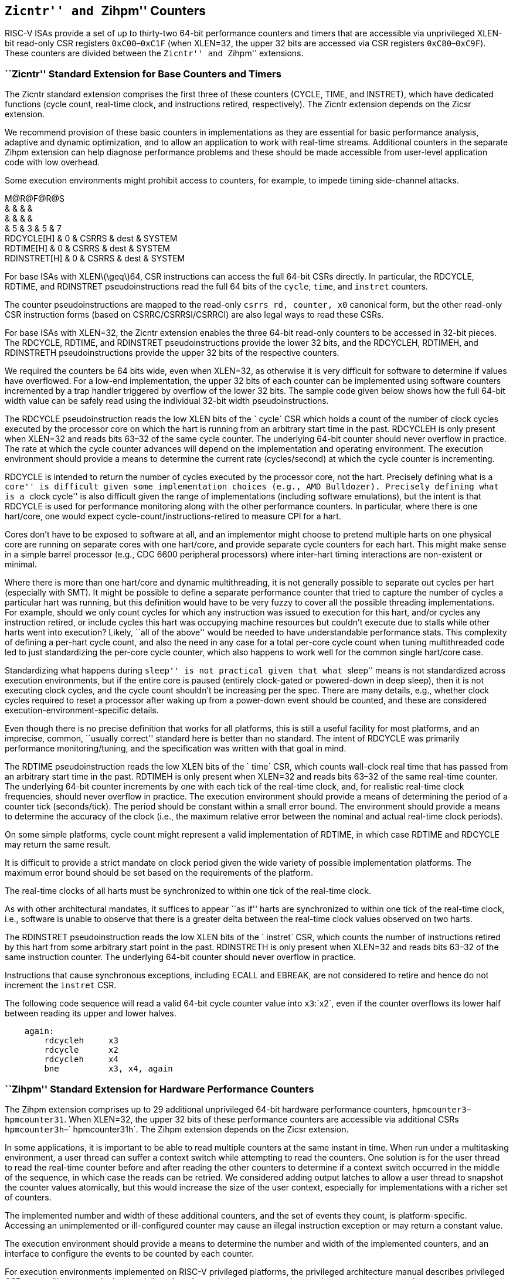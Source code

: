 [[counters]]
== ``Zicntr'' and ``Zihpm'' Counters

RISC-V ISAs provide a set of up to thirty-two 64-bit performance
counters and timers that are accessible via unprivileged XLEN-bit
read-only CSR registers `0xC00`–`0xC1F` (when XLEN=32, the upper 32 bits
are accessed via CSR registers `0xC80`–`0xC9F`). These counters are
divided between the ``Zicntr'' and ``Zihpm'' extensions.

=== ``Zicntr'' Standard Extension for Base Counters and Timers

The Zicntr standard extension comprises the first three of these
counters (CYCLE, TIME, and INSTRET), which have dedicated functions
(cycle count, real-time clock, and instructions retired, respectively).
The Zicntr extension depends on the Zicsr extension.

We recommend provision of these basic counters in implementations as
they are essential for basic performance analysis, adaptive and dynamic
optimization, and to allow an application to work with real-time
streams. Additional counters in the separate Zihpm extension can help
diagnose performance problems and these should be made accessible from
user-level application code with low overhead.

Some execution environments might prohibit access to counters, for
example, to impede timing side-channel attacks.

M@R@F@R@S +
& & & & +
& & & & +
& 5 & 3 & 5 & 7 +
RDCYCLE[H] & 0 & CSRRS & dest & SYSTEM +
RDTIME[H] & 0 & CSRRS & dest & SYSTEM +
RDINSTRET[H] & 0 & CSRRS & dest & SYSTEM +

For base ISAs with XLENlatexmath:[$\geq$]64, CSR instructions can access
the full 64-bit CSRs directly. In particular, the RDCYCLE, RDTIME, and
RDINSTRET pseudoinstructions read the full 64 bits of the `cycle`,
`time`, and `instret` counters.

The counter pseudoinstructions are mapped to the read-only
`csrrs rd, counter, x0` canonical form, but the other read-only CSR
instruction forms (based on CSRRC/CSRRSI/CSRRCI) are also legal ways to
read these CSRs.

For base ISAs with XLEN=32, the Zicntr extension enables the three
64-bit read-only counters to be accessed in 32-bit pieces. The RDCYCLE,
RDTIME, and RDINSTRET pseudoinstructions provide the lower 32 bits, and
the RDCYCLEH, RDTIMEH, and RDINSTRETH pseudoinstructions provide the
upper 32 bits of the respective counters.

We required the counters be 64 bits wide, even when XLEN=32, as
otherwise it is very difficult for software to determine if values have
overflowed. For a low-end implementation, the upper 32 bits of each
counter can be implemented using software counters incremented by a trap
handler triggered by overflow of the lower 32 bits. The sample code
given below shows how the full 64-bit width value can be safely read
using the individual 32-bit width pseudoinstructions.

The RDCYCLE pseudoinstruction reads the low XLEN bits of the ` cycle`
CSR which holds a count of the number of clock cycles executed by the
processor core on which the hart is running from an arbitrary start time
in the past. RDCYCLEH is only present when XLEN=32 and reads bits 63–32
of the same cycle counter. The underlying 64-bit counter should never
overflow in practice. The rate at which the cycle counter advances will
depend on the implementation and operating environment. The execution
environment should provide a means to determine the current rate
(cycles/second) at which the cycle counter is incrementing.

RDCYCLE is intended to return the number of cycles executed by the
processor core, not the hart. Precisely defining what is a ``core'' is
difficult given some implementation choices (e.g., AMD Bulldozer).
Precisely defining what is a ``clock cycle'' is also difficult given the
range of implementations (including software emulations), but the intent
is that RDCYCLE is used for performance monitoring along with the other
performance counters. In particular, where there is one hart/core, one
would expect cycle-count/instructions-retired to measure CPI for a hart.

Cores don’t have to be exposed to software at all, and an implementor
might choose to pretend multiple harts on one physical core are running
on separate cores with one hart/core, and provide separate cycle
counters for each hart. This might make sense in a simple barrel
processor (e.g., CDC 6600 peripheral processors) where inter-hart timing
interactions are non-existent or minimal.

Where there is more than one hart/core and dynamic multithreading, it is
not generally possible to separate out cycles per hart (especially with
SMT). It might be possible to define a separate performance counter that
tried to capture the number of cycles a particular hart was running, but
this definition would have to be very fuzzy to cover all the possible
threading implementations. For example, should we only count cycles for
which any instruction was issued to execution for this hart, and/or
cycles any instruction retired, or include cycles this hart was
occupying machine resources but couldn’t execute due to stalls while
other harts went into execution? Likely, ``all of the above'' would be
needed to have understandable performance stats. This complexity of
defining a per-hart cycle count, and also the need in any case for a
total per-core cycle count when tuning multithreaded code led to just
standardizing the per-core cycle counter, which also happens to work
well for the common single hart/core case.

Standardizing what happens during ``sleep'' is not practical given that
what ``sleep'' means is not standardized across execution environments,
but if the entire core is paused (entirely clock-gated or powered-down
in deep sleep), then it is not executing clock cycles, and the cycle
count shouldn’t be increasing per the spec. There are many details,
e.g., whether clock cycles required to reset a processor after waking up
from a power-down event should be counted, and these are considered
execution-environment-specific details.

Even though there is no precise definition that works for all platforms,
this is still a useful facility for most platforms, and an imprecise,
common, ``usually correct'' standard here is better than no standard.
The intent of RDCYCLE was primarily performance monitoring/tuning, and
the specification was written with that goal in mind.

The RDTIME pseudoinstruction reads the low XLEN bits of the ` time` CSR,
which counts wall-clock real time that has passed from an arbitrary
start time in the past. RDTIMEH is only present when XLEN=32 and reads
bits 63–32 of the same real-time counter. The underlying 64-bit counter
increments by one with each tick of the real-time clock, and, for
realistic real-time clock frequencies, should never overflow in
practice. The execution environment should provide a means of
determining the period of a counter tick (seconds/tick). The period
should be constant within a small error bound. The environment should
provide a means to determine the accuracy of the clock (i.e., the
maximum relative error between the nominal and actual real-time clock
periods).

On some simple platforms, cycle count might represent a valid
implementation of RDTIME, in which case RDTIME and RDCYCLE may return
the same result.

It is difficult to provide a strict mandate on clock period given the
wide variety of possible implementation platforms. The maximum error
bound should be set based on the requirements of the platform.

The real-time clocks of all harts must be synchronized to within one
tick of the real-time clock.

As with other architectural mandates, it suffices to appear ``as if''
harts are synchronized to within one tick of the real-time clock, i.e.,
software is unable to observe that there is a greater delta between the
real-time clock values observed on two harts.

The RDINSTRET pseudoinstruction reads the low XLEN bits of the
` instret` CSR, which counts the number of instructions retired by this
hart from some arbitrary start point in the past. RDINSTRETH is only
present when XLEN=32 and reads bits 63–32 of the same instruction
counter. The underlying 64-bit counter should never overflow in
practice.

Instructions that cause synchronous exceptions, including ECALL and
EBREAK, are not considered to retire and hence do not increment the
`instret` CSR.

The following code sequence will read a valid 64-bit cycle counter value
into `x3`:`x2`, even if the counter overflows its lower half between
reading its upper and lower halves.

....
    again:
        rdcycleh     x3
        rdcycle      x2
        rdcycleh     x4
        bne          x3, x4, again
....

=== ``Zihpm'' Standard Extension for Hardware Performance Counters

The Zihpm extension comprises up to 29 additional unprivileged 64-bit
hardware performance counters, `hpmcounter3`–`hpmcounter31`. When
XLEN=32, the upper 32 bits of these performance counters are accessible
via additional CSRs `hpmcounter3h`–` hpmcounter31h`. The Zihpm extension
depends on the Zicsr extension.

In some applications, it is important to be able to read multiple
counters at the same instant in time. When run under a multitasking
environment, a user thread can suffer a context switch while attempting
to read the counters. One solution is for the user thread to read the
real-time counter before and after reading the other counters to
determine if a context switch occurred in the middle of the sequence, in
which case the reads can be retried. We considered adding output latches
to allow a user thread to snapshot the counter values atomically, but
this would increase the size of the user context, especially for
implementations with a richer set of counters.

The implemented number and width of these additional counters, and the
set of events they count, is platform-specific. Accessing an
unimplemented or ill-configured counter may cause an illegal instruction
exception or may return a constant value.

The execution environment should provide a means to determine the number
and width of the implemented counters, and an interface to configure the
events to be counted by each counter.

For execution environments implemented on RISC-V privileged platforms,
the privileged architecture manual describes privileged CSRs controlling
access by lower privileged modes to these counters, and to set the
events to be counted.

Alternative execution environments (e.g., user-level-only software
performance models) may provide alternative mechanisms to configure the
events counted by the performance counters.

It would be useful to eventually standardize event settings to count
ISA-level metrics, such as the number of floating-point instructions
executed for example, and possibly a few common microarchitectural
metrics, such as ``L1 instruction cache misses''.
